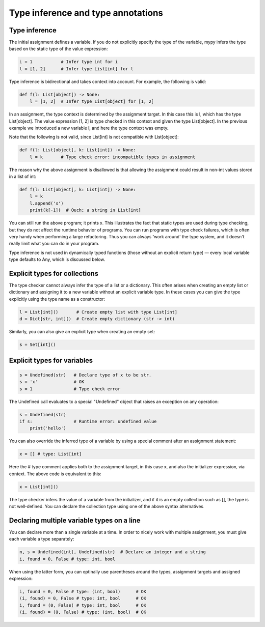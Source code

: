 Type inference and type annotations
===================================

Type inference
**************

The initial assignment defines a variable. If you do not explicitly specify the type of the variable, mypy infers the type based on the static type of the value expression:

.. code-block:: python

   i = 1           # Infer type int for i
   l = [1, 2]      # Infer type List[int] for l

Type inference is bidirectional and takes context into account. For example, the following is valid:

.. code-block:: python

   def f(l: List[object]) -> None:
       l = [1, 2]  # Infer type List[object] for [1, 2]

In an assignment, the type context is determined by the assignment target. In this case this is l, which has the type List[object]. The value expression [1, 2] is type checked in this context and given the type List[object]. In the previous example we introduced a new variable l, and here the type context was empty.

Note that the following is not valid, since List[int] is not compatible with List[object]:

.. code-block:: python

   def f(l: List[object], k: List[int]) -> None:
       l = k       # Type check error: incompatible types in assignment

The reason why the above assignment is disallowed is that allowing the assignment could result in non-int values stored in a list of int:

.. code-block:: python

   def f(l: List[object], k: List[int]) -> None:
       l = k
       l.append('x')
       print(k[-1])  # Ouch; a string in List[int]

You can still run the above program; it prints x. This illustrates the fact that static types are used during type checking, but they do not affect the runtime behavior of programs. You can run programs with type check failures, which is often very handy when performing a large refactoring. Thus you can always 'work around' the type system, and it doesn't really limit what you can do in your program.

Type inference is not used in dynamically typed functions (those without an explicit return type) — every local variable type defaults to Any, which is discussed below.

Explicit types for collections
******************************

The type checker cannot always infer the type of a list or a dictionary. This often arises when creating an empty list or dictionary and assigning it to a new variable without an explicit variable type. In these cases you can give the type explicitly using the type name as a constructor:

.. code-block:: python

   l = List[int]()       # Create empty list with type List[int]
   d = Dict[str, int]()  # Create empty dictionary (str -> int)

Similarly, you can also give an explicit type when creating an empty set:

.. code-block:: python

   s = Set[int]()

Explicit types for variables
****************************

.. code-block:: python

   s = Undefined(str)   # Declare type of x to be str.
   s = 'x'              # OK
   s = 1                # Type check error

The Undefined call evaluates to a special "Undefined" object that raises an exception on any operation:

.. code-block:: python

   s = Undefined(str)
   if s:                # Runtime error: undefined value
       print('hello')

You can also override the inferred type of a variable by using a special comment after an assignment statement:

.. code-block:: python

   x = [] # type: List[int]

Here the # type comment applies both to the assignment target, in this case x, and also the initializer expression, via context. The above code is equivalent to this:

.. code-block:: python

   x = List[int]()

The type checker infers the value of a variable from the initializer, and if it is an empty collection such as [], the type is not well-defined. You can declare the collection type using one of the above syntax alternatives.

Declaring multiple variable types on a line
*******************************************

You can declare more than a single variable at a time. In order to nicely work with multiple assignment, you must give each variable a type separately:

.. code-block:: python

   n, s = Undefined(int), Undefined(str)  # Declare an integer and a string
   i, found = 0, False # type: int, bool

When using the latter form, you can optinally use parentheses around the types, assignment targets and assigned expression:

.. code-block:: python

   i, found = 0, False # type: (int, bool)      # OK
   (i, found) = 0, False # type: int, bool      # OK
   i, found = (0, False) # type: int, bool      # OK
   (i, found) = (0, False) # type: (int, bool)  # OK
